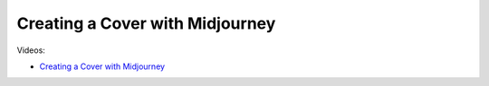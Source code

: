 Creating a Cover with Midjourney
=================================

Videos:

- `Creating a Cover with Midjourney <https://www.domestika.org/en/courses/5458-creating-presentations-with-ai/units/18876-ai-tools-for-visuals>`_